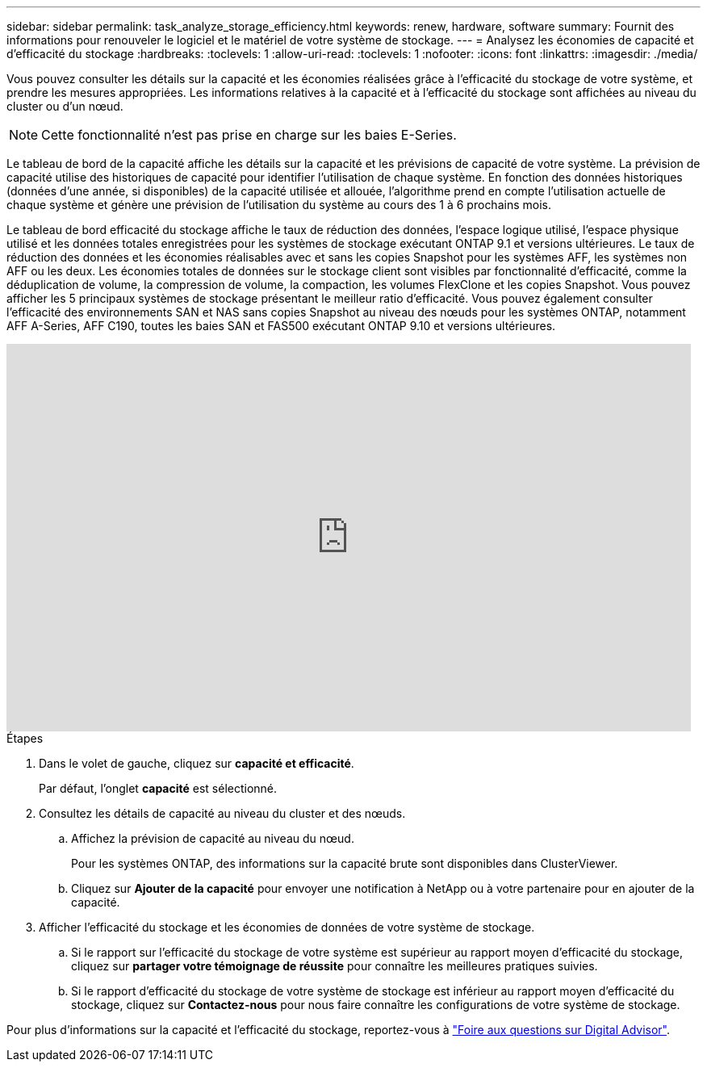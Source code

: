 ---
sidebar: sidebar 
permalink: task_analyze_storage_efficiency.html 
keywords: renew, hardware, software 
summary: Fournit des informations pour renouveler le logiciel et le matériel de votre système de stockage. 
---
= Analysez les économies de capacité et d'efficacité du stockage
:hardbreaks:
:toclevels: 1
:allow-uri-read: 
:toclevels: 1
:nofooter: 
:icons: font
:linkattrs: 
:imagesdir: ./media/


[role="lead"]
Vous pouvez consulter les détails sur la capacité et les économies réalisées grâce à l'efficacité du stockage de votre système, et prendre les mesures appropriées. Les informations relatives à la capacité et à l'efficacité du stockage sont affichées au niveau du cluster ou d'un nœud.


NOTE: Cette fonctionnalité n'est pas prise en charge sur les baies E-Series.

Le tableau de bord de la capacité affiche les détails sur la capacité et les prévisions de capacité de votre système. La prévision de capacité utilise des historiques de capacité pour identifier l'utilisation de chaque système. En fonction des données historiques (données d’une année, si disponibles) de la capacité utilisée et allouée, l’algorithme prend en compte l’utilisation actuelle de chaque système et génère une prévision de l’utilisation du système au cours des 1 à 6 prochains mois.

Le tableau de bord efficacité du stockage affiche le taux de réduction des données, l'espace logique utilisé, l'espace physique utilisé et les données totales enregistrées pour les systèmes de stockage exécutant ONTAP 9.1 et versions ultérieures. Le taux de réduction des données et les économies réalisables avec et sans les copies Snapshot pour les systèmes AFF, les systèmes non AFF ou les deux. Les économies totales de données sur le stockage client sont visibles par fonctionnalité d'efficacité, comme la déduplication de volume, la compression de volume, la compaction, les volumes FlexClone et les copies Snapshot. Vous pouvez afficher les 5 principaux systèmes de stockage présentant le meilleur ratio d'efficacité. Vous pouvez également consulter l'efficacité des environnements SAN et NAS sans copies Snapshot au niveau des nœuds pour les systèmes ONTAP, notamment AFF A-Series, AFF C190, toutes les baies SAN et FAS500 exécutant ONTAP 9.10 et versions ultérieures.

video::8Ge3_0qlyxA[youtube,width=848,height=480]
.Étapes
. Dans le volet de gauche, cliquez sur *capacité et efficacité*.
+
Par défaut, l'onglet *capacité* est sélectionné.

. Consultez les détails de capacité au niveau du cluster et des nœuds.
+
.. Affichez la prévision de capacité au niveau du nœud.
+
Pour les systèmes ONTAP, des informations sur la capacité brute sont disponibles dans ClusterViewer.

.. Cliquez sur *Ajouter de la capacité* pour envoyer une notification à NetApp ou à votre partenaire pour en ajouter de la capacité.


. Afficher l'efficacité du stockage et les économies de données de votre système de stockage.
+
.. Si le rapport sur l'efficacité du stockage de votre système est supérieur au rapport moyen d'efficacité du stockage, cliquez sur *partager votre témoignage de réussite* pour connaître les meilleures pratiques suivies.
.. Si le rapport d'efficacité du stockage de votre système de stockage est inférieur au rapport moyen d'efficacité du stockage, cliquez sur *Contactez-nous* pour nous faire connaître les configurations de votre système de stockage.




Pour plus d'informations sur la capacité et l'efficacité du stockage, reportez-vous à link:reference_aiq_faq.html["Foire aux questions sur Digital Advisor"].
